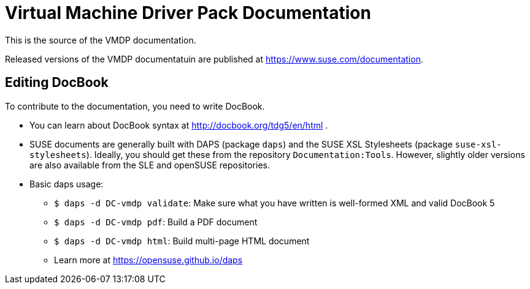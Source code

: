 = Virtual Machine Driver Pack Documentation

This is the source of the VMDP documentation.

Released versions of the VMDP documentatuin are published at
https://www.suse.com/documentation.

== Editing DocBook

To contribute to the documentation, you need to write DocBook.

* You can learn about DocBook syntax at http://docbook.org/tdg5/en/html .
* SUSE documents are generally built with DAPS (package `daps`) and the
  SUSE XSL Stylesheets (package `suse-xsl-stylesheets`). Ideally, you should
  get these from the repository `Documentation:Tools`. However, slightly
  older versions are also available from the SLE and openSUSE repositories.
* Basic daps usage:
** `$ daps -d DC-vmdp validate`: Make sure what you have written is
    well-formed XML and valid DocBook 5
** `$ daps -d DC-vmdp pdf`: Build a PDF document
** `$ daps -d DC-vmdp html`: Build multi-page HTML document
** Learn more at https://opensuse.github.io/daps
